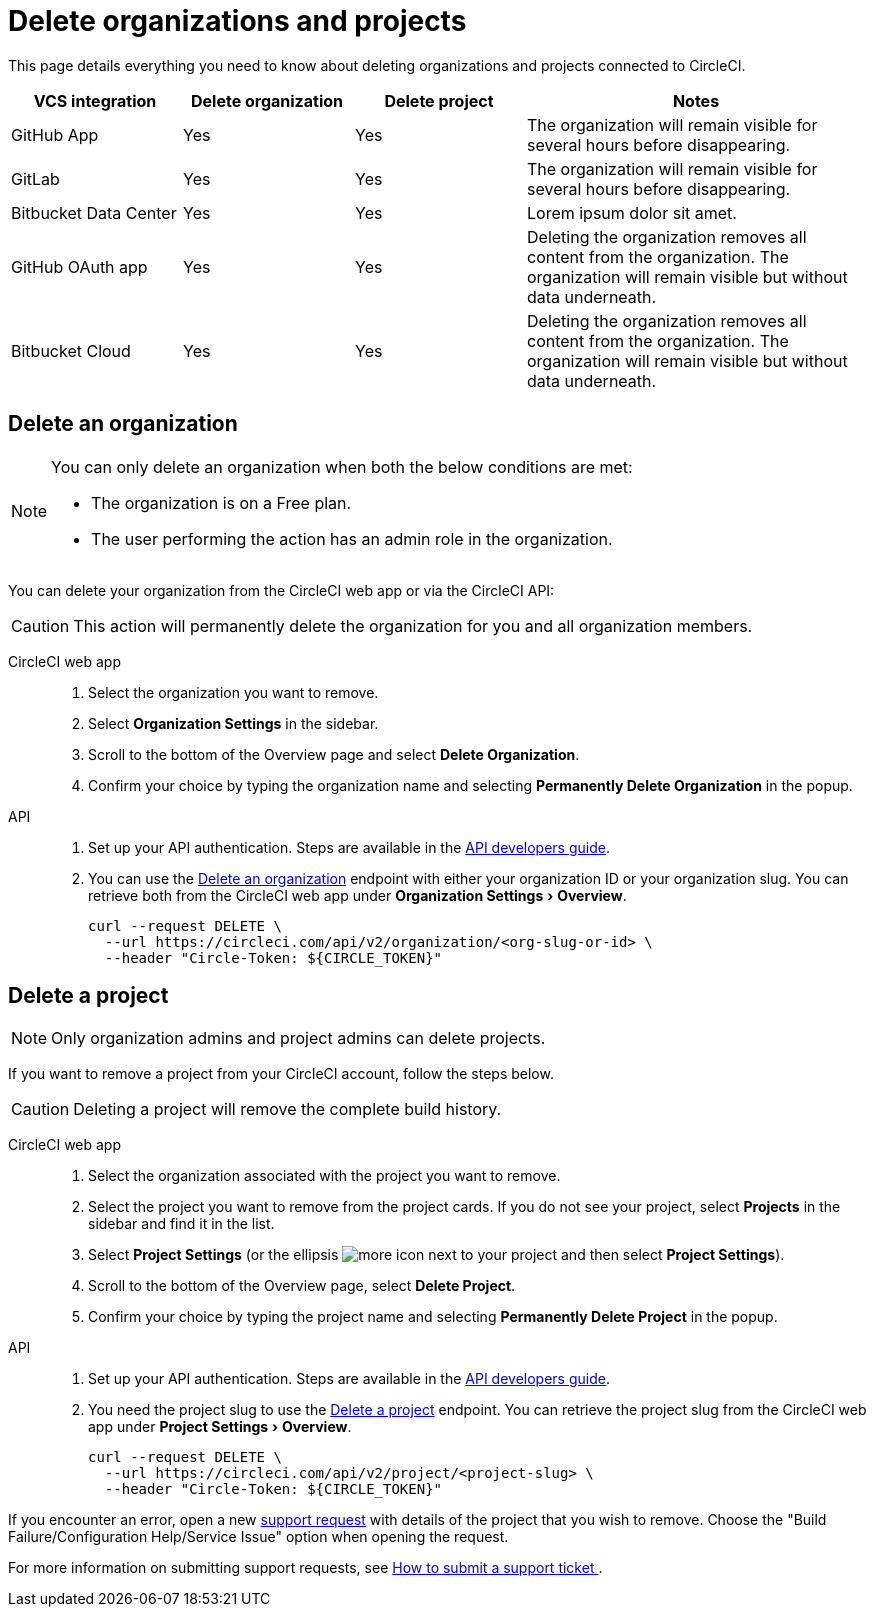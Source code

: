 = Delete organizations and projects
:page-platform: Cloud
:page-description: Learn how to delete organizations and projects in CircleCI.
:experimental:

This page details everything you need to know about deleting organizations and projects connected to CircleCI.

[cols="1,^1,^1,2", options="header"]
|===
| VCS integration | Delete organization | Delete project | Notes

| GitHub App
| [.circle-green]#Yes#
| [.circle-green]#Yes#
| The organization will remain visible for several hours before disappearing.

| GitLab
| [.circle-green]#Yes#
| [.circle-green]#Yes#
| The organization will remain visible for several hours before disappearing.

| Bitbucket Data Center
| [.circle-green]#Yes#
| [.circle-green]#Yes#
| Lorem ipsum dolor sit amet.

| GitHub OAuth app
| [.circle-green]#Yes#
| [.circle-green]#Yes#
| Deleting the organization removes all content from the organization. The organization will remain visible but without data underneath.

| Bitbucket Cloud
| [.circle-green]#Yes#
| [.circle-green]#Yes#
| Deleting the organization removes all content from the organization. The organization will remain visible but without data underneath.

|===


[#delete-an-organization]
== Delete an organization

[NOTE]
====
You can only delete an organization when both the below conditions are met:

- The organization is on a Free plan.
- The user performing the action has an admin role in the organization.
====
You can delete your organization from the CircleCI web app or via the CircleCI API:

CAUTION: This action will permanently delete the organization for you and all organization members.

[tabs]
====
CircleCI web app::
+
--
. Select the organization you want to remove.
. Select **Organization Settings** in the sidebar.
. Scroll to the bottom of the Overview page and select btn:[Delete Organization].
. Confirm your choice by typing the organization name and selecting btn:[Permanently Delete Organization] in the popup.
--
API::
+
--
. Set up your API authentication. Steps are available in the xref:toolkit:api-developers-guide.adoc#add-an-api-token[API developers guide].
. You can use the link:https://circleci.com/docs/api/v2/#tag/Organization/operation/deleteOrganization[Delete an organization] endpoint with either your organization ID or your organization slug. You can retrieve both from the CircleCI web app under menu:Organization Settings[Overview].
+
[,shell]
----
curl --request DELETE \
  --url https://circleci.com/api/v2/organization/<org-slug-or-id> \
  --header "Circle-Token: ${CIRCLE_TOKEN}"
----
--
====

[#delete-a-project]
== Delete a project

NOTE: Only organization admins and project admins can delete projects.

If you want to remove a project from your CircleCI account, follow the steps below.

CAUTION: Deleting a project will remove the complete build history. 

[tabs]
====
CircleCI web app::
+
--
. Select the organization associated with the project you want to remove.
. Select the project you want to remove from the project cards. If you do not see your project, select **Projects** in the sidebar and find it in the list.
. Select **Project Settings** (or the ellipsis image:guides:ROOT:icons/more.svg[more icon, role="no-border"] next to your project and then select **Project Settings**).
. Scroll to the bottom of the Overview page, select **Delete Project**.
. Confirm your choice by typing the project name and selecting btn:[Permanently Delete Project] in the popup.
--
API::
+
--
. Set up your API authentication. Steps are available in the xref:toolkit:api-developers-guide.adoc#add-an-api-token[API developers guide].
. You need the project slug to use the link:https://circleci.com/docs/api/v2/#tag/Project/operation/deleteProjectBySlug[Delete a project] endpoint. You can retrieve the project slug from the CircleCI web app under menu:Project Settings[Overview].
+
[,shell]
----
curl --request DELETE \
  --url https://circleci.com/api/v2/project/<project-slug> \
  --header "Circle-Token: ${CIRCLE_TOKEN}"
----
--
====

If you encounter an error, open a new link:https://support.circleci.com/hc/en-us/requests/new[support request] with details of the project that you wish to remove. Choose the "Build Failure/Configuration Help/Service Issue" option when opening the request.

For more information on submitting support requests, see https://support.circleci.com/hc/en-us/articles/27162205043995-How-to-submit-a-support-ticket[How to submit a support ticket
].